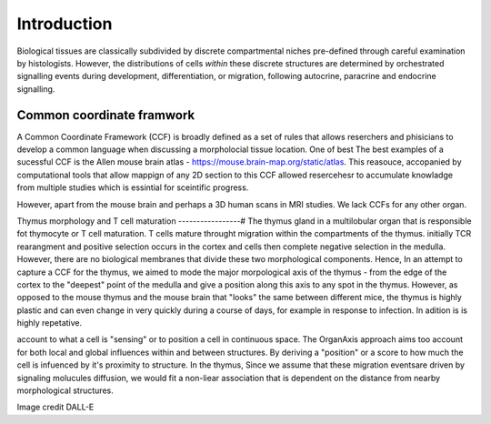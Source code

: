 Introduction
=====

Biological tissues are classically subdivided by discrete compartmental niches pre-defined through careful examination by histologists. However, the distributions of cells *within* these discrete structures are determined by orchestrated signalling events during development, differentiation, or migration, following autocrine, paracrine and endocrine signalling.

Common coordinate framwork
----- 

A Common Coordinate Framework (CCF) is broadly defined as a set of rules that allows reserchers and phisicians to develop a common language when discussing a morpholocial tissue location. One of best  The best examples of a sucessful CCF is the Allen mouse brain atlas - https://mouse.brain-map.org/static/atlas. This reasouce, accopanied by computational tools that allow mappign of any 2D section to this CCF allowed resercehesr to accumulate knowladge from multiple studies which is essintial for sceintific progress. 

However, apart from the mouse brain and perhaps a 3D human scans in MRI studies. We lack CCFs for any other organ. 

Thymus morphology and T cell maturation
-----------------#
The thymus gland in a multilobular organ that is responsible fot thymocyte or T cell maturation. T cells mature throught migration within the compartments of the thymus. initially TCR rearangment and positive selection occurs in the cortex and cells then complete negative selection in the medulla. However, there are no biological membranes that divide these two morphological components.  
Hence, In an attempt to capture a CCF for the thymus, we aimed to  mode the major morpological axis of the thymus - from the edge of the cortex to the "deepest" point of the medulla and give a position along this axis to any spot in the thymus. However, as opposed to the mouse thymus and the mouse brain that "looks" the same between different mice, the thymus is highly plastic and can even change in very quickly during a course of days, for example in response to infection. In adition is is highly repetative.   

account to what a cell is "sensing" or to position a cell in continuous space. The OrganAxis approach aims too account for both local and global influences within and between structures. By deriving a "position" or a score to how much the cell is infuenced by it's proximity to structure. In the thymus, Since we assume that these migration eventsare driven by signaling molucules diffusion, we would fit a non-liear association that is dependent on the distance from nearby morphological structures. 


.. image:: T_cell_education.PNG
  :width: 400
  :alt: Alternative text
Image credit DALL-E




